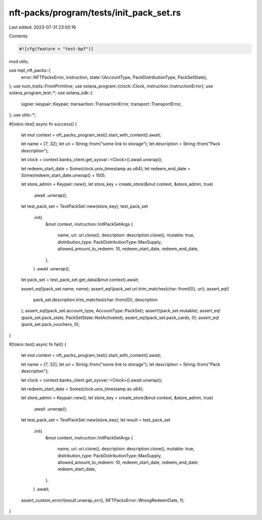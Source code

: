 nft-packs/program/tests/init_pack_set.rs
========================================

Last edited: 2023-07-31 23:00:16

Contents:

.. code-block:: rs

    #![cfg(feature = "test-bpf")]
mod utils;

use mpl_nft_packs::{
    error::NFTPacksError,
    instruction,
    state::{AccountType, PackDistributionType, PackSetState},
};
use num_traits::FromPrimitive;
use solana_program::{clock::Clock, instruction::InstructionError};
use solana_program_test::*;
use solana_sdk::{
    signer::keypair::Keypair, transaction::TransactionError, transport::TransportError,
};
use utils::*;

#[tokio::test]
async fn success() {
    let mut context = nft_packs_program_test().start_with_context().await;

    let name = [7; 32];
    let uri = String::from("some link to storage");
    let description = String::from("Pack description");

    let clock = context.banks_client.get_sysvar::<Clock>().await.unwrap();

    let redeem_start_date = Some(clock.unix_timestamp as u64);
    let redeem_end_date = Some(redeem_start_date.unwrap() + 100);

    let store_admin = Keypair::new();
    let store_key = create_store(&mut context, &store_admin, true)
        .await
        .unwrap();

    let test_pack_set = TestPackSet::new(store_key);
    test_pack_set
        .init(
            &mut context,
            instruction::InitPackSetArgs {
                name,
                uri: uri.clone(),
                description: description.clone(),
                mutable: true,
                distribution_type: PackDistributionType::MaxSupply,
                allowed_amount_to_redeem: 10,
                redeem_start_date,
                redeem_end_date,
            },
        )
        .await
        .unwrap();

    let pack_set = test_pack_set.get_data(&mut context).await;

    assert_eq!(pack_set.name, name);
    assert_eq!(pack_set.uri.trim_matches(char::from(0)), uri);
    assert_eq!(
        pack_set.description.trim_matches(char::from(0)),
        description
    );
    assert_eq!(pack_set.account_type, AccountType::PackSet);
    assert!(pack_set.mutable);
    assert_eq!(pack_set.pack_state, PackSetState::NotActivated);
    assert_eq!(pack_set.pack_cards, 0);
    assert_eq!(pack_set.pack_vouchers, 0);
}

#[tokio::test]
async fn fail() {
    let mut context = nft_packs_program_test().start_with_context().await;

    let name = [7; 32];
    let uri = String::from("some link to storage");
    let description = String::from("Pack description");

    let clock = context.banks_client.get_sysvar::<Clock>().await.unwrap();

    let redeem_start_date = Some(clock.unix_timestamp as u64);

    let store_admin = Keypair::new();
    let store_key = create_store(&mut context, &store_admin, true)
        .await
        .unwrap();

    let test_pack_set = TestPackSet::new(store_key);
    let result = test_pack_set
        .init(
            &mut context,
            instruction::InitPackSetArgs {
                name,
                uri: uri.clone(),
                description: description.clone(),
                mutable: true,
                distribution_type: PackDistributionType::MaxSupply,
                allowed_amount_to_redeem: 10,
                redeem_start_date,
                redeem_end_date: redeem_start_date,
            },
        )
        .await;

    assert_custom_error!(result.unwrap_err(), NFTPacksError::WrongRedeemDate, 1);
}


